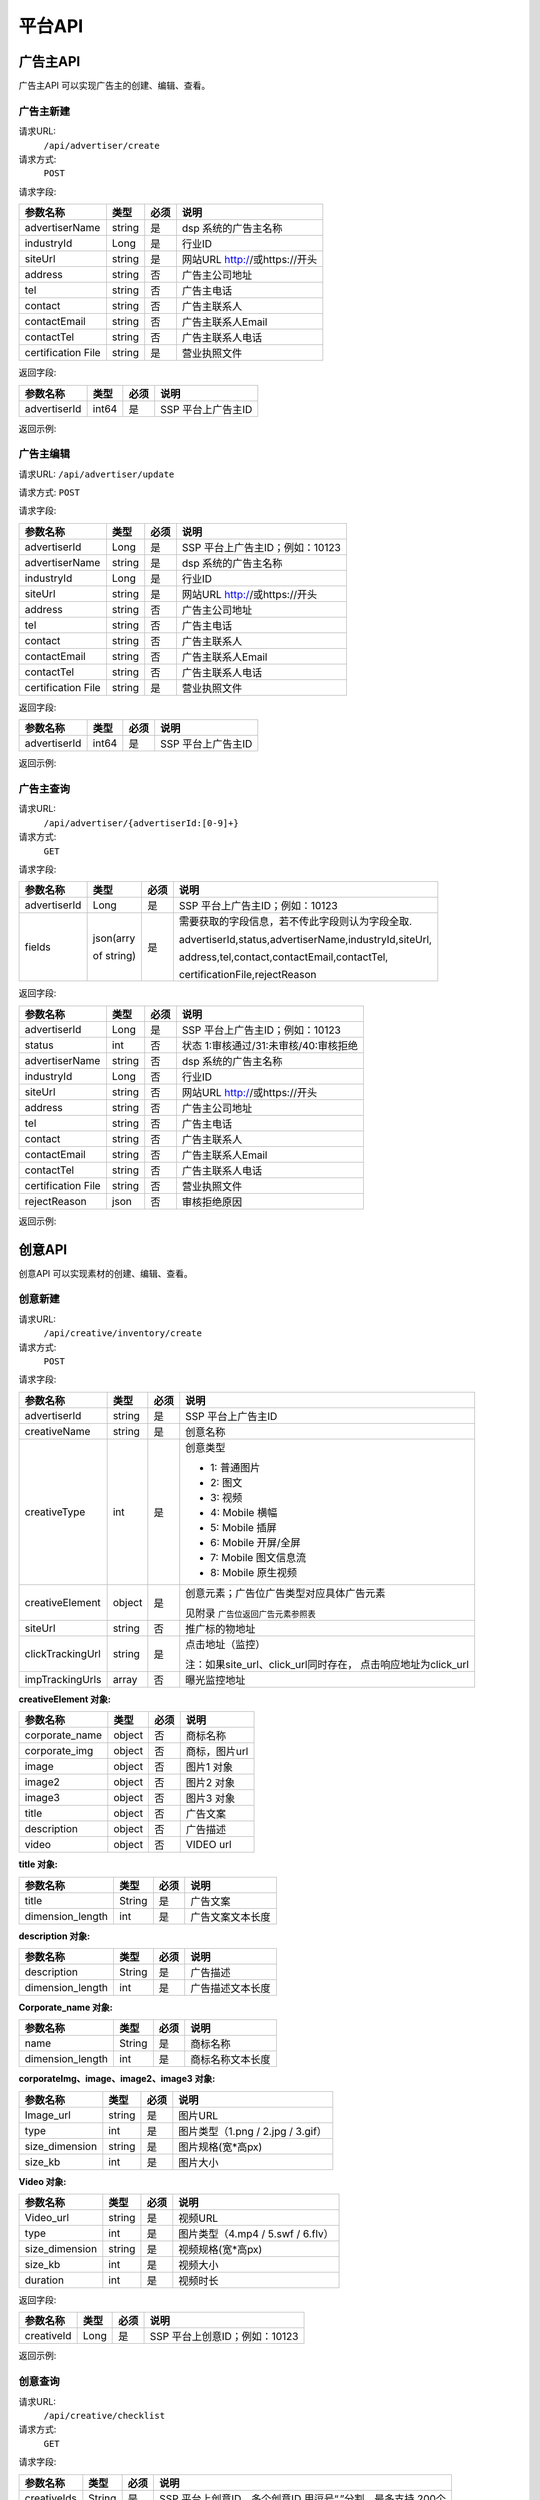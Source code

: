 平台API
============================
广告主API
-----------------------------------------
广告主API 可以实现广告主的创建、编辑、查看。


**广告主新建**
~~~~~~~~~~~~~~~~~~~~~~~~~~~~~~~~
请求URL:
	``/api/advertiser/create``

请求方式:
	``POST``

请求字段:

+---------------+----------------+-------+-------------------------------------------------------+
| 参数名称      | 类型           | 必须  | 说明                                                  |
+===============+================+=======+=======================================================+
|advertiserName | string         | 是    | dsp 系统的广告主名称                                  |
|               |                |       |                                                       |
+---------------+----------------+-------+-------------------------------------------------------+
|industryId     | Long           | 是    | 行业ID                                                |
|               |                |       |                                                       |
+---------------+----------------+-------+-------------------------------------------------------+
|siteUrl        | string         | 是    | 网站URL http://或https://开头                         |
|               |                |       |                                                       |
+---------------+----------------+-------+-------------------------------------------------------+
|address        | string         | 否    | 广告主公司地址                                        |
|               |                |       |                                                       |
+---------------+----------------+-------+-------------------------------------------------------+
|tel            | string         | 否    | 广告主电话                                            |
|               |                |       |                                                       |
+---------------+----------------+-------+-------------------------------------------------------+
|contact        | string         | 否    | 广告主联系人                                          |
|               |                |       |                                                       |
+---------------+----------------+-------+-------------------------------------------------------+
|contactEmail   | string         | 否    | 广告主联系人Email                                     |
|               |                |       |                                                       |
+---------------+----------------+-------+-------------------------------------------------------+
|contactTel     | string         | 否    | 广告主联系人电话                                      |
|               |                |       |                                                       |
+---------------+----------------+-------+-------------------------------------------------------+
|certification  | string         | 是    | 营业执照文件                                          |
|File           |                |       |                                                       |
+---------------+----------------+-------+-------------------------------------------------------+

返回字段:

+---------------+----------------+-------+-------------------------------------------------------+
| 参数名称      | 类型           | 必须  | 说明                                                  |
+===============+================+=======+=======================================================+
|advertiserId   | int64          | 是    | SSP 平台上广告主ID                                    |
|               |                |       |                                                       |
+---------------+----------------+-------+-------------------------------------------------------+


返回示例:

.. code-block:: python
    :linenos:

    {
	   "code": 0,
	    "message": "成功",
	     "data": {
		     "advertiserId": 10236
	           }
     }



**广告主编辑**
~~~~~~~~~~~~~~~~~~~~~~~~~~~~~~~~
请求URL:
``/api/advertiser/update``

请求方式:
``POST``

请求字段:

+---------------+----------------+-------+-------------------------------------------------------+
| 参数名称      | 类型           | 必须  | 说明                                                  |
+===============+================+=======+=======================================================+
|advertiserId   | Long           | 是    | SSP 平台上广告主ID；例如：10123                       |
|               |                |       |                                                       |
+---------------+----------------+-------+-------------------------------------------------------+
|advertiserName | string         | 是    | dsp 系统的广告主名称                                  |
|               |                |       |                                                       |
+---------------+----------------+-------+-------------------------------------------------------+
|industryId     | Long           | 是    | 行业ID                                                |
|               |                |       |                                                       |
+---------------+----------------+-------+-------------------------------------------------------+
|siteUrl        | string         | 是    | 网站URL http://或https://开头                         |
|               |                |       |                                                       |
+---------------+----------------+-------+-------------------------------------------------------+
|address        | string         | 否    | 广告主公司地址                                        |
|               |                |       |                                                       |
+---------------+----------------+-------+-------------------------------------------------------+
|tel            | string         | 否    | 广告主电话                                            |
|               |                |       |                                                       |
+---------------+----------------+-------+-------------------------------------------------------+
|contact        | string         | 否    | 广告主联系人                                          |
|               |                |       |                                                       |
+---------------+----------------+-------+-------------------------------------------------------+
|contactEmail   | string         | 否    | 广告主联系人Email                                     |
|               |                |       |                                                       |
+---------------+----------------+-------+-------------------------------------------------------+
|contactTel     | string         | 否    | 广告主联系人电话                                      |
|               |                |       |                                                       |
+---------------+----------------+-------+-------------------------------------------------------+
|certification  | string         | 是    | 营业执照文件                                          |
|File           |                |       |                                                       |
+---------------+----------------+-------+-------------------------------------------------------+

返回字段:

+---------------+----------------+-------+-------------------------------------------------------+
| 参数名称      | 类型           | 必须  | 说明                                                  |
+===============+================+=======+=======================================================+
|advertiserId   | int64          | 是    | SSP 平台上广告主ID                                    |
|               |                |       |                                                       |
+---------------+----------------+-------+-------------------------------------------------------+

返回示例:

.. code-block:: python
    :linenos:

    {
	   "code": 0,
	    "message": "成功",
	     "data": {
		     "advertiserId": 10236
	           }
     }


**广告主查询**
~~~~~~~~~~~~~~~~~~~~~~~~~~~~~~~~
请求URL:
     ``/api/advertiser/{advertiserId:[0-9]+}``

请求方式:
     ``GET``

请求字段:


+---------------+----------------+-------+-------------------------------------------------------+
| 参数名称      | 类型           | 必须  | 说明                                                  |
+===============+================+=======+=======================================================+
|advertiserId   | Long           | 是    | SSP 平台上广告主ID；例如：10123                       |
|               |                |       |                                                       |
+---------------+----------------+-------+-------------------------------------------------------+
| fields        | json(arry      | 是    | 需要获取的字段信息，若不传此字段则认为字段全取.       |
|               |                |       |                                                       |
|               | of string)     |       | advertiserId,status,advertiserName,industryId,siteUrl,|
|               |                |       |                                                       |
|               |                |       | address,tel,contact,contactEmail,contactTel,          |
|               |                |       |                                                       |
|               |                |       | certificationFile,rejectReason                        |
|               |                |       |                                                       |
|               |                |       |                                                       |
+---------------+----------------+-------+-------------------------------------------------------+


返回字段:

+---------------+----------------+-------+-------------------------------------------------------+
| 参数名称      | 类型           | 必须  | 说明                                                  |
+===============+================+=======+=======================================================+
|advertiserId   | Long           | 是    | SSP 平台上广告主ID；例如：10123                       |
|               |                |       |                                                       |
+---------------+----------------+-------+-------------------------------------------------------+
|status         | int            | 否    | 状态 1:审核通过/31:未审核/40:审核拒绝                 |
|               |                |       |                                                       |
+---------------+----------------+-------+-------------------------------------------------------+
|advertiserName | string         | 否    | dsp 系统的广告主名称                                  |
|               |                |       |                                                       |
+---------------+----------------+-------+-------------------------------------------------------+
|industryId     | Long           | 否    | 行业ID                                                |
|               |                |       |                                                       |
+---------------+----------------+-------+-------------------------------------------------------+
|siteUrl        | string         | 否    | 网站URL http://或https://开头                         |
|               |                |       |                                                       |
+---------------+----------------+-------+-------------------------------------------------------+
|address        | string         | 否    | 广告主公司地址                                        |
|               |                |       |                                                       |
+---------------+----------------+-------+-------------------------------------------------------+
|tel            | string         | 否    | 广告主电话                                            |
|               |                |       |                                                       |
+---------------+----------------+-------+-------------------------------------------------------+
|contact        | string         | 否    | 广告主联系人                                          |
|               |                |       |                                                       |
+---------------+----------------+-------+-------------------------------------------------------+
|contactEmail   | string         | 否    | 广告主联系人Email                                     |
|               |                |       |                                                       |
+---------------+----------------+-------+-------------------------------------------------------+
|contactTel     | string         | 否    | 广告主联系人电话                                      |
|               |                |       |                                                       |
+---------------+----------------+-------+-------------------------------------------------------+
|certification  | string         | 否    | 营业执照文件                                          |
|File           |                |       |                                                       |
+---------------+----------------+-------+-------------------------------------------------------+
|rejectReason   | json           | 否    | 审核拒绝原因                                          |
|               |                |       |                                                       |
+---------------+----------------+-------+-------------------------------------------------------+



返回示例:

.. code-block:: python
    :linenos:

    {
    	"code": 0,
    	"message": "成功",
    	"data": {
    			"advertiserId": 10236,
    			"status": 31,
    			"rejectReason": reason
        	}
        }



创意API
-----------------------------------------
创意API 可以实现素材的创建、编辑、查看。


**创意新建**
~~~~~~~~~~~~~~~~~~~~~~~~~~~~~~~~
请求URL:
	``/api/creative/inventory/create``

请求方式:
	``POST``

请求字段:

+----------------+----------------+-------+-------------------------------------------------------+
| 参数名称       | 类型           | 必须  | 说明                                                  |
+================+================+=======+=======================================================+
|advertiserId    | string         | 是    | SSP 平台上广告主ID                                    |
|                |                |       |                                                       |
+----------------+----------------+-------+-------------------------------------------------------+
|creativeName    | string         | 是    | 创意名称                                              |
|                |                |       |                                                       |
+----------------+----------------+-------+-------------------------------------------------------+
|creativeType    | int            | 是    | 创意类型                                              |
|                |                |       |                                                       |
|                |                |       | - 1: 普通图片                                         |
|                |                |       | - 2: 图文                                             |
|                |                |       | - 3: 视频                                             |
|                |                |       | - 4: Mobile 横幅                                      |
|                |                |       | - 5: Mobile 插屏                                      |
|                |                |       | - 6: Mobile 开屏/全屏                                 |
|                |                |       | - 7: Mobile 图文信息流                                |
|                |                |       | - 8: Mobile 原生视频                                  |
+----------------+----------------+-------+-------------------------------------------------------+
|creativeElement | object         | 是    | 创意元素；广告位广告类型对应具体广告元素              |
|                |                |       |                                                       |
|                |                |       | 见附录 ``广告位返回广告元素参照表``                   |
+----------------+----------------+-------+-------------------------------------------------------+
|siteUrl         | string         | 否    | 推广标的物地址                                        |
|                |                |       |                                                       |
+----------------+----------------+-------+-------------------------------------------------------+
|clickTrackingUrl| string         | 是    | 点击地址（监控）                                      |
|                |                |       |                                                       |
|                |                |       | 注：如果site_url、click_url同时存在，                 |
|                |                |       | 点击响应地址为click_url                               |
+----------------+----------------+-------+-------------------------------------------------------+
|impTrackingUrls | array          | 否    | 曝光监控地址                                          |
|                |                |       |                                                       |
+----------------+----------------+-------+-------------------------------------------------------+



**creativeElement 对象:**

+----------------+----------------+-------+-------------------------------------------------------+
| 参数名称       | 类型           | 必须  | 说明                                                  |
+================+================+=======+=======================================================+
|corporate_name  | object         | 否    | 商标名称                                              |
|                |                |       |                                                       |
+----------------+----------------+-------+-------------------------------------------------------+
|corporate_img   | object         | 否    | 商标，图片url                                         |
|                |                |       |                                                       |
+----------------+----------------+-------+-------------------------------------------------------+
|image           | object         | 否    | 图片1 对象                                            |
|                |                |       |                                                       |
+----------------+----------------+-------+-------------------------------------------------------+
|image2          | object         | 否    | 图片2 对象                                            |
|                |                |       |                                                       |
+----------------+----------------+-------+-------------------------------------------------------+
|image3          | object         | 否    | 图片3 对象                                            |
|                |                |       |                                                       |
+----------------+----------------+-------+-------------------------------------------------------+
|title           | object         | 否    | 广告文案                                              |
|                |                |       |                                                       |
+----------------+----------------+-------+-------------------------------------------------------+
|description     | object         | 否    | 广告描述                                              |
|                |                |       |                                                       |
+----------------+----------------+-------+-------------------------------------------------------+
|video           | object         | 否    | VIDEO url                                             |
|                |                |       |                                                       |
+----------------+----------------+-------+-------------------------------------------------------+


**title 对象:**

+----------------+----------------+-------+-------------------------------------------------------+
| 参数名称       | 类型           | 必须  | 说明                                                  |
+================+================+=======+=======================================================+
|title           | String         | 是    | 广告文案                                              |
|                |                |       |                                                       |
+----------------+----------------+-------+-------------------------------------------------------+
|dimension_length| int            | 是    | 广告文案文本长度                                      |
|                |                |       |                                                       |
+----------------+----------------+-------+-------------------------------------------------------+

**description 对象:**

+----------------+----------------+-------+-------------------------------------------------------+
| 参数名称       | 类型           | 必须  | 说明                                                  |
+================+================+=======+=======================================================+
|description     | String         | 是    | 广告描述                                              |
|                |                |       |                                                       |
+----------------+----------------+-------+-------------------------------------------------------+
|dimension_length| int            | 是    | 广告描述文本长度                                      |
|                |                |       |                                                       |
+----------------+----------------+-------+-------------------------------------------------------+

**Corporate_name 对象:**

+----------------+----------------+-------+-------------------------------------------------------+
| 参数名称       | 类型           | 必须  | 说明                                                  |
+================+================+=======+=======================================================+
|name            | String         | 是    | 商标名称                                              |
|                |                |       |                                                       |
+----------------+----------------+-------+-------------------------------------------------------+
|dimension_length| int            | 是    | 商标名称文本长度                                      |
|                |                |       |                                                       |
+----------------+----------------+-------+-------------------------------------------------------+


**corporateImg、image、image2、image3 对象:**

+----------------+----------------+-------+-------------------------------------------------------+
| 参数名称       | 类型           | 必须  | 说明                                                  |
+================+================+=======+=======================================================+
|Image_url       | string         | 是    | 图片URL                                               |
|                |                |       |                                                       |
+----------------+----------------+-------+-------------------------------------------------------+
|type            | int            | 是    | 图片类型（1.png / 2.jpg / 3.gif）                     |
|                |                |       |                                                       |
+----------------+----------------+-------+-------------------------------------------------------+
|size_dimension  | string         | 是    | 图片规格(宽*高px)                                     |
|                |                |       |                                                       |
+----------------+----------------+-------+-------------------------------------------------------+
|size_kb         | int            | 是    | 图片大小                                              |
|                |                |       |                                                       |
+----------------+----------------+-------+-------------------------------------------------------+


**Video 对象:**

+----------------+----------------+-------+-------------------------------------------------------+
| 参数名称       | 类型           | 必须  | 说明                                                  |
+================+================+=======+=======================================================+
|Video_url       | string         | 是    | 视频URL                                               |
|                |                |       |                                                       |
+----------------+----------------+-------+-------------------------------------------------------+
|type            | int            | 是    | 图片类型（4.mp4 / 5.swf / 6.flv）                     |
|                |                |       |                                                       |
+----------------+----------------+-------+-------------------------------------------------------+
|size_dimension  | string         | 是    | 视频规格(宽*高px)                                     |
|                |                |       |                                                       |
+----------------+----------------+-------+-------------------------------------------------------+
|size_kb         | int            | 是    | 视频大小                                              |
|                |                |       |                                                       |
+----------------+----------------+-------+-------------------------------------------------------+
|duration        | int            | 是    | 视频时长                                              |
|                |                |       |                                                       |
+----------------+----------------+-------+-------------------------------------------------------+



返回字段:

+---------------+----------------+-------+-------------------------------------------------------+
| 参数名称      | 类型           | 必须  | 说明                                                  |
+===============+================+=======+=======================================================+
|creativeId     | Long           | 是    | SSP 平台上创意ID；例如：10123                         |
|               |                |       |                                                       |
+---------------+----------------+-------+-------------------------------------------------------+


返回示例:

.. code-block:: python
    :linenos:

	    {
	    "code": 0,
	    "message": "成功",
	    "data": {
			"creativeId": 10010
		  }
	    }





**创意查询**
~~~~~~~~~~~~~~~~~~~~~~~~~~~~~~~~
请求URL:
	``/api/creative/checklist``

请求方式:
	``GET``

请求字段:

+---------------+----------------+-------+-------------------------------------------------------+
| 参数名称      | 类型           | 必须  | 说明                                                  |
+===============+================+=======+=======================================================+
|creativeIds    | String         | 是    | SSP 平台上创意ID，多个创意ID 用逗号“,”分割。最多支持  |
|               |                |       | 200个                                                 |
+---------------+----------------+-------+-------------------------------------------------------+

返回字段:

+---------------+----------------+-------+-------------------------------------------------------+
| 参数名称      | 类型           | 必须  | 说明                                                  |
+===============+================+=======+=======================================================+
|creatives      | Array Object   | 否    | 创意对象                                              |
|               |                |       |                                                       |
+---------------+----------------+-------+-------------------------------------------------------+



**creatives 对象:**

+----------------+----------------+-------+-------------------------------------------------------+
| 参数名称       | 类型           | 必须  | 说明                                                  |
+================+================+=======+=======================================================+
|creativeId      | int            | 否    | 视频URL                                               |
|                |                |       |                                                       |
+----------------+----------------+-------+-------------------------------------------------------+
|status          | int            | 否    | 状态 1:审核通过/31:未审核/40:审核拒绝                 |
|                |                |       |                                                       |
+----------------+----------------+-------+-------------------------------------------------------+
|preAdServing    | int            | 否    | 审核前可投放状态 0:审核前不可投/1:审核前可投          |
|                |                |       |                                                       |
+----------------+----------------+-------+-------------------------------------------------------+
|rejectReason    | string         | 否    | 审核拒绝原因, 审核拒绝时有效                          |
|                |                |       |                                                       |
+----------------+----------------+-------+-------------------------------------------------------+


返回示例:

.. code-block:: python
    :linenos:


    {
  		"code": 0,
  		"message": "成功",
  		"data": {
    		"creatives": [
      		{
        		"creativeId": 319,
        		"status": 1,
        		" preAdServing ": 1
          }
    	  ]
  	 }
	 }
